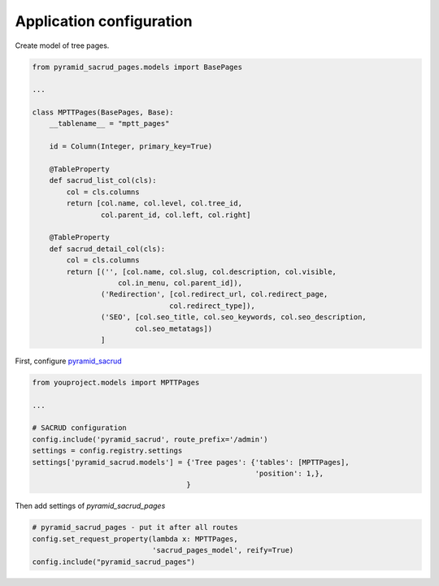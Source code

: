 Application configuration
=========================

Create model of tree pages.

.. code-block:: python

    from pyramid_sacrud_pages.models import BasePages

    ...

    class MPTTPages(BasePages, Base):
        __tablename__ = "mptt_pages"

        id = Column(Integer, primary_key=True)

        @TableProperty
        def sacrud_list_col(cls):
            col = cls.columns
            return [col.name, col.level, col.tree_id,
                    col.parent_id, col.left, col.right]

        @TableProperty
        def sacrud_detail_col(cls):
            col = cls.columns
            return [('', [col.name, col.slug, col.description, col.visible,
                        col.in_menu, col.parent_id]),
                    ('Redirection', [col.redirect_url, col.redirect_page,
                                    col.redirect_type]),
                    ('SEO', [col.seo_title, col.seo_keywords, col.seo_description,
                            col.seo_metatags])
                    ]

First, configure `pyramid_sacrud <https://github.com/ITCase/pyramid_sacrud>`_

.. code-block:: python

    from youproject.models import MPTTPages

    ...

    # SACRUD configuration
    config.include('pyramid_sacrud', route_prefix='/admin')
    settings = config.registry.settings
    settings['pyramid_sacrud.models'] = {'Tree pages': {'tables': [MPTTPages],
                                                        'position': 1,},
                                        }

Then add settings of `pyramid_sacrud_pages`

.. code-block:: python

    # pyramid_sacrud_pages - put it after all routes
    config.set_request_property(lambda x: MPTTPages,
                                'sacrud_pages_model', reify=True)
    config.include("pyramid_sacrud_pages")
